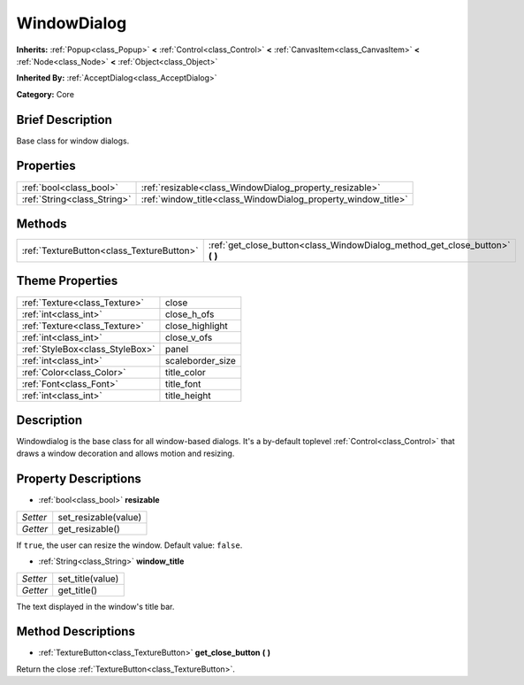 .. Generated automatically by doc/tools/makerst.py in Godot's source tree.
.. DO NOT EDIT THIS FILE, but the WindowDialog.xml source instead.
.. The source is found in doc/classes or modules/<name>/doc_classes.

.. _class_WindowDialog:

WindowDialog
============

**Inherits:** :ref:`Popup<class_Popup>` **<** :ref:`Control<class_Control>` **<** :ref:`CanvasItem<class_CanvasItem>` **<** :ref:`Node<class_Node>` **<** :ref:`Object<class_Object>`

**Inherited By:** :ref:`AcceptDialog<class_AcceptDialog>`

**Category:** Core

Brief Description
-----------------

Base class for window dialogs.

Properties
----------

+-----------------------------+---------------------------------------------------------------+
| :ref:`bool<class_bool>`     | :ref:`resizable<class_WindowDialog_property_resizable>`       |
+-----------------------------+---------------------------------------------------------------+
| :ref:`String<class_String>` | :ref:`window_title<class_WindowDialog_property_window_title>` |
+-----------------------------+---------------------------------------------------------------+

Methods
-------

+-------------------------------------------+---------------------------------------------------------------------------------+
| :ref:`TextureButton<class_TextureButton>` | :ref:`get_close_button<class_WindowDialog_method_get_close_button>` **(** **)** |
+-------------------------------------------+---------------------------------------------------------------------------------+

Theme Properties
----------------

+---------------------------------+------------------+
| :ref:`Texture<class_Texture>`   | close            |
+---------------------------------+------------------+
| :ref:`int<class_int>`           | close_h_ofs      |
+---------------------------------+------------------+
| :ref:`Texture<class_Texture>`   | close_highlight  |
+---------------------------------+------------------+
| :ref:`int<class_int>`           | close_v_ofs      |
+---------------------------------+------------------+
| :ref:`StyleBox<class_StyleBox>` | panel            |
+---------------------------------+------------------+
| :ref:`int<class_int>`           | scaleborder_size |
+---------------------------------+------------------+
| :ref:`Color<class_Color>`       | title_color      |
+---------------------------------+------------------+
| :ref:`Font<class_Font>`         | title_font       |
+---------------------------------+------------------+
| :ref:`int<class_int>`           | title_height     |
+---------------------------------+------------------+

Description
-----------

Windowdialog is the base class for all window-based dialogs. It's a by-default toplevel :ref:`Control<class_Control>` that draws a window decoration and allows motion and resizing.

Property Descriptions
---------------------

.. _class_WindowDialog_property_resizable:

- :ref:`bool<class_bool>` **resizable**

+----------+----------------------+
| *Setter* | set_resizable(value) |
+----------+----------------------+
| *Getter* | get_resizable()      |
+----------+----------------------+

If ``true``, the user can resize the window. Default value: ``false``.

.. _class_WindowDialog_property_window_title:

- :ref:`String<class_String>` **window_title**

+----------+------------------+
| *Setter* | set_title(value) |
+----------+------------------+
| *Getter* | get_title()      |
+----------+------------------+

The text displayed in the window's title bar.

Method Descriptions
-------------------

.. _class_WindowDialog_method_get_close_button:

- :ref:`TextureButton<class_TextureButton>` **get_close_button** **(** **)**

Return the close :ref:`TextureButton<class_TextureButton>`.


